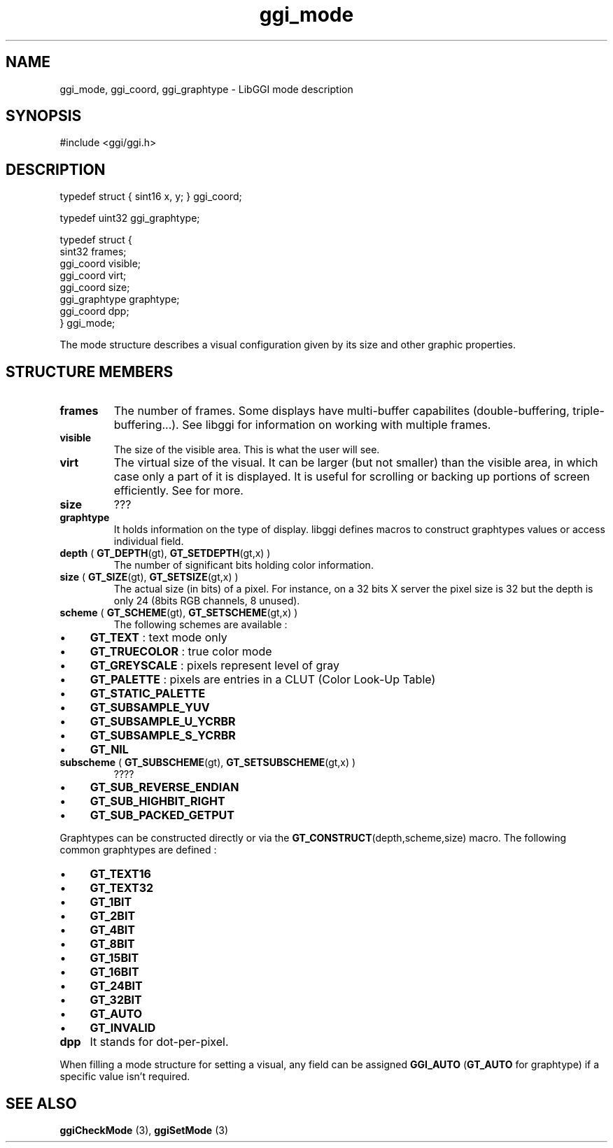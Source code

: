 .TH "ggi_mode" 3 GGI
.SH NAME
ggi_mode, ggi_coord, ggi_graphtype \- LibGGI mode description
.SH SYNOPSIS
#include <ggi/ggi.h>
.SH DESCRIPTION
.nf

typedef struct { sint16 x, y; } ggi_coord;

.fi
.nf

typedef uint32 ggi_graphtype;

.fi
.nf

typedef struct {
        sint32          frames;
        ggi_coord       visible;
        ggi_coord       virt;
        ggi_coord       size;
        ggi_graphtype   graphtype;
        ggi_coord       dpp;
} ggi_mode;

.fi
The mode structure describes a visual configuration given by its size and other graphic properties.
.SH STRUCTURE MEMBERS
.TP
\fBframes\fR
The number of frames. Some displays have multi-buffer capabilites (double-buffering, triple-buffering...). See libggi for information on working with multiple frames.
.PP
.TP
\fBvisible\fR
The size of the visible area. This is what the user will see.
.PP
.TP
\fBvirt\fR
The virtual size of the visual. It can be larger (but not smaller) than the visible area, in which case only a part of it is displayed. It is useful for scrolling or backing up portions of screen efficiently. See for more.
.PP
.TP
\fBsize\fR
???
.PP
.TP
\fBgraphtype\fR
It holds information on the type of display. libggi defines macros to construct graphtypes values or access individual field.
.TP
\fBdepth\fR ( \fBGT_DEPTH\fR(gt), \fBGT_SETDEPTH\fR(gt,x) )
The number of significant bits holding color information.
.PP
.TP
\fBsize\fR ( \fBGT_SIZE\fR(gt), \fBGT_SETSIZE\fR(gt,x) )
The actual size (in bits) of a pixel. For instance, on a 32 bits X server the pixel size is 32 but the depth is only 24 (8bits RGB channels, 8 unused).
.PP
.TP
\fBscheme\fR ( \fBGT_SCHEME\fR(gt), \fBGT_SETSCHEME\fR(gt,x) )
The following schemes are available :
.IP \(bu 4
\fBGT_TEXT\fR : text mode only
.IP \(bu 4
\fBGT_TRUECOLOR\fR : true color mode
.IP \(bu 4
\fBGT_GREYSCALE\fR : pixels represent level of gray
.IP \(bu 4
\fBGT_PALETTE\fR : pixels are entries in a CLUT (Color Look-Up Table)
.IP \(bu 4
\fBGT_STATIC_PALETTE\fR
.IP \(bu 4
\fBGT_SUBSAMPLE_YUV\fR
.IP \(bu 4
\fBGT_SUBSAMPLE_U_YCRBR\fR
.IP \(bu 4
\fBGT_SUBSAMPLE_S_YCRBR\fR
.IP \(bu 4
\fBGT_NIL\fR
.PP
.TP
\fBsubscheme\fR ( \fBGT_SUBSCHEME\fR(gt), \fBGT_SETSUBSCHEME\fR(gt,x) )
????
.IP \(bu 4
\fBGT_SUB_REVERSE_ENDIAN\fR
.IP \(bu 4
\fBGT_SUB_HIGHBIT_RIGHT\fR
.IP \(bu 4
\fBGT_SUB_PACKED_GETPUT\fR
.PP
Graphtypes can be constructed directly or via the \fBGT_CONSTRUCT\fR(depth,scheme,size) macro. The following common graphtypes are defined :
.IP \(bu 4
\fBGT_TEXT16\fR
.IP \(bu 4
\fBGT_TEXT32\fR
.IP \(bu 4
\fBGT_1BIT\fR
.IP \(bu 4
\fBGT_2BIT\fR
.IP \(bu 4
\fBGT_4BIT\fR
.IP \(bu 4
\fBGT_8BIT\fR
.IP \(bu 4
\fBGT_15BIT\fR
.IP \(bu 4
\fBGT_16BIT\fR
.IP \(bu 4
\fBGT_24BIT\fR
.IP \(bu 4
\fBGT_32BIT\fR
.IP \(bu 4
\fBGT_AUTO\fR
.IP \(bu 4
\fBGT_INVALID\fR
.PP
.TP
\fBdpp\fR
It stands for dot-per-pixel.
.PP
When filling a mode structure for setting a visual, any field can be assigned \fBGGI_AUTO\fR (\fBGT_AUTO\fR for graphtype) if a specific value isn't required.
.SH SEE ALSO
\fBggiCheckMode\fR (3), \fBggiSetMode\fR (3) 
